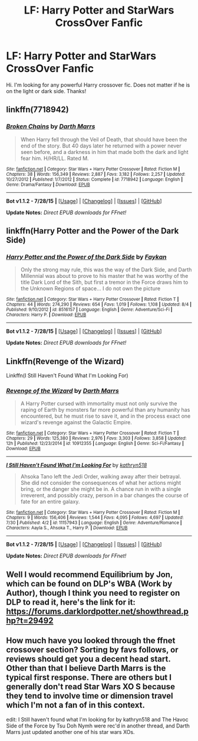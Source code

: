 #+TITLE: LF: Harry Potter and StarWars CrossOver Fanfic

* LF: Harry Potter and StarWars CrossOver Fanfic
:PROPERTIES:
:Author: ikej0530
:Score: 2
:DateUnix: 1439645826.0
:DateShort: 2015-Aug-15
:FlairText: Request
:END:
Hi. I'm looking for any powerful Harry crossover fic. Does not matter if he is on the light or dark side. Thanks!


** linkffn(7718942)
:PROPERTIES:
:Author: deirox
:Score: 2
:DateUnix: 1439646500.0
:DateShort: 2015-Aug-15
:END:

*** [[http://www.fanfiction.net/s/7718942/1/][*/Broken Chains/*]] by [[https://www.fanfiction.net/u/1229909/Darth-Marrs][/Darth Marrs/]]

#+begin_quote
  When Harry fell through the Veil of Death, that should have been the end of the story. But 40 days later he returned with a power never seen before, and a darkness in him that made both the dark and light fear him. H/HR/LL. Rated M.
#+end_quote

^{/Site/: [[http://www.fanfiction.net/][fanfiction.net]] *|* /Category/: Star Wars + Harry Potter Crossover *|* /Rated/: Fiction M *|* /Chapters/: 38 *|* /Words/: 156,349 *|* /Reviews/: 2,887 *|* /Favs/: 3,182 *|* /Follows/: 2,257 *|* /Updated/: 10/27/2012 *|* /Published/: 1/7/2012 *|* /Status/: Complete *|* /id/: 7718942 *|* /Language/: English *|* /Genre/: Drama/Fantasy *|* /Download/: [[http://www.p0ody-files.com/ff_to_ebook/mobile/makeEpub.php?id=7718942][EPUB]]}

--------------

*Bot v1.1.2 - 7/28/15* *|* [[[https://github.com/tusing/reddit-ffn-bot/wiki/Usage][Usage]]] | [[[https://github.com/tusing/reddit-ffn-bot/wiki/Changelog][Changelog]]] | [[[https://github.com/tusing/reddit-ffn-bot/issues/][Issues]]] | [[[https://github.com/tusing/reddit-ffn-bot/][GitHub]]]

*Update Notes:* /Direct EPUB downloads for FFnet!/
:PROPERTIES:
:Author: FanfictionBot
:Score: 1
:DateUnix: 1439646518.0
:DateShort: 2015-Aug-15
:END:


** linkffn(Harry Potter and the Power of the Dark Side)
:PROPERTIES:
:Author: Articanine
:Score: 2
:DateUnix: 1439660405.0
:DateShort: 2015-Aug-15
:END:

*** [[http://www.fanfiction.net/s/8516157/1/][*/Harry Potter and the Power of the Dark Side/*]] by [[https://www.fanfiction.net/u/2637726/Faykan][/Faykan/]]

#+begin_quote
  Only the strong may rule, this was the way of the Dark Side, and Darth Millennial was about to prove to his master that he was worthy of the title Dark Lord of the Sith, but first a tremor in the Force draws him to the Unknown Regions of space... I do not own the picture
#+end_quote

^{/Site/: [[http://www.fanfiction.net/][fanfiction.net]] *|* /Category/: Star Wars + Harry Potter Crossover *|* /Rated/: Fiction T *|* /Chapters/: 44 *|* /Words/: 274,290 *|* /Reviews/: 654 *|* /Favs/: 1,019 *|* /Follows/: 1,108 *|* /Updated/: 8/4 *|* /Published/: 9/10/2012 *|* /id/: 8516157 *|* /Language/: English *|* /Genre/: Adventure/Sci-Fi *|* /Characters/: Harry P. *|* /Download/: [[http://www.p0ody-files.com/ff_to_ebook/mobile/makeEpub.php?id=8516157][EPUB]]}

--------------

*Bot v1.1.2 - 7/28/15* *|* [[[https://github.com/tusing/reddit-ffn-bot/wiki/Usage][Usage]]] | [[[https://github.com/tusing/reddit-ffn-bot/wiki/Changelog][Changelog]]] | [[[https://github.com/tusing/reddit-ffn-bot/issues/][Issues]]] | [[[https://github.com/tusing/reddit-ffn-bot/][GitHub]]]

*Update Notes:* /Direct EPUB downloads for FFnet!/
:PROPERTIES:
:Author: FanfictionBot
:Score: 1
:DateUnix: 1439660463.0
:DateShort: 2015-Aug-15
:END:


** Linkffn(Revenge of the Wizard)

Linkffn(I Still Haven't Found What I'm Looking For)
:PROPERTIES:
:Score: 2
:DateUnix: 1439694640.0
:DateShort: 2015-Aug-16
:END:

*** [[http://www.fanfiction.net/s/10912355/1/][*/Revenge of the Wizard/*]] by [[https://www.fanfiction.net/u/1229909/Darth-Marrs][/Darth Marrs/]]

#+begin_quote
  A Harry Potter cursed with immortality must not only survive the raping of Earth by monsters far more powerful than any humanity has encountered, but he must rise to save it, and in the process exact one wizard's revenge against the Galactic Empire.
#+end_quote

^{/Site/: [[http://www.fanfiction.net/][fanfiction.net]] *|* /Category/: Star Wars + Harry Potter Crossover *|* /Rated/: Fiction T *|* /Chapters/: 29 *|* /Words/: 125,380 *|* /Reviews/: 2,976 *|* /Favs/: 3,303 *|* /Follows/: 3,858 *|* /Updated/: 12h *|* /Published/: 12/23/2014 *|* /id/: 10912355 *|* /Language/: English *|* /Genre/: Sci-Fi/Fantasy *|* /Download/: [[http://www.p0ody-files.com/ff_to_ebook/mobile/makeEpub.php?id=10912355][EPUB]]}

--------------

[[http://www.fanfiction.net/s/11157943/1/][*/I Still Haven't Found What I'm Looking For/*]] by [[https://www.fanfiction.net/u/4404355/kathryn518][/kathryn518/]]

#+begin_quote
  Ahsoka Tano left the Jedi Order, walking away after their betrayal. She did not consider the consequences of what her actions might bring, or the danger she might be in. A chance run in with a single irreverent, and possibly crazy, person in a bar changes the course of fate for an entire galaxy.
#+end_quote

^{/Site/: [[http://www.fanfiction.net/][fanfiction.net]] *|* /Category/: Star Wars + Harry Potter Crossover *|* /Rated/: Fiction M *|* /Chapters/: 9 *|* /Words/: 156,406 *|* /Reviews/: 1,544 *|* /Favs/: 4,095 *|* /Follows/: 4,697 *|* /Updated/: 7/30 *|* /Published/: 4/2 *|* /id/: 11157943 *|* /Language/: English *|* /Genre/: Adventure/Romance *|* /Characters/: Aayla S., Ahsoka T., Harry P. *|* /Download/: [[http://www.p0ody-files.com/ff_to_ebook/mobile/makeEpub.php?id=11157943][EPUB]]}

--------------

*Bot v1.1.2 - 7/28/15* *|* [[[https://github.com/tusing/reddit-ffn-bot/wiki/Usage][Usage]]] | [[[https://github.com/tusing/reddit-ffn-bot/wiki/Changelog][Changelog]]] | [[[https://github.com/tusing/reddit-ffn-bot/issues/][Issues]]] | [[[https://github.com/tusing/reddit-ffn-bot/][GitHub]]]

*Update Notes:* /Direct EPUB downloads for FFnet!/
:PROPERTIES:
:Author: FanfictionBot
:Score: 1
:DateUnix: 1439694707.0
:DateShort: 2015-Aug-16
:END:


** Well I would recommend Equilibrium by Jon, which can be found on DLP's WBA (Work by Author), though I think you need to register on DLP to read it, here's the link for it: [[https://forums.darklordpotter.net/showthread.php?t=29492]]
:PROPERTIES:
:Score: 1
:DateUnix: 1439731361.0
:DateShort: 2015-Aug-16
:END:


** How much have you looked through the ffnet crossover section? Sorting by favs follows, or reviews should get you a decent head start. Other than that I believe Darth Marrs is the typical first response. There are others but I generally don't read Star Wars XO S because they tend to involve time or dimension travel which I'm not a fan of in this context.

edit: I Still haven't found what I'm looking for by kathryn518 and The Havoc Side of the Force by Tsu Doh Nymh were rec'd in another thread, and Darth Marrs just updated another one of his star wars XOs.
:PROPERTIES:
:Score: 1
:DateUnix: 1439647548.0
:DateShort: 2015-Aug-15
:END:
